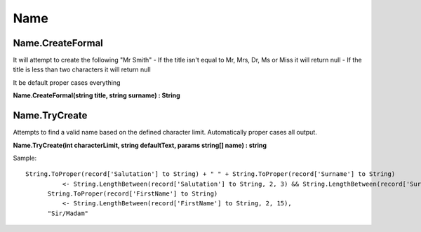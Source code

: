 Name
====

Name.CreateFormal
-----------------

It will attempt to create the following "Mr Smith"
- If the title isn't equal to Mr, Mrs, Dr, Ms or Miss it will return null
- If the title is less than two characters it will return null

It be default proper cases everything

**Name.CreateFormal(string title, string surname) : String**

Name.TryCreate
--------------

Attempts to find a valid name based on the defined character limit. Automatically
proper cases all output.

**Name.TryCreate(int characterLimit, string defaultText, params string[] name) : string**

Sample::

  String.ToProper(record['Salutation'] to String) + " " + String.ToProper(record['Surname'] to String)
            <- String.LengthBetween(record['Salutation'] to String, 2, 3) && String.LengthBetween(record['Surname'] to String, 2, 12),
        String.ToProper(record['FirstName'] to String) 
            <- String.LengthBetween(record['FirstName'] to String, 2, 15),
        "Sir/Madam"

